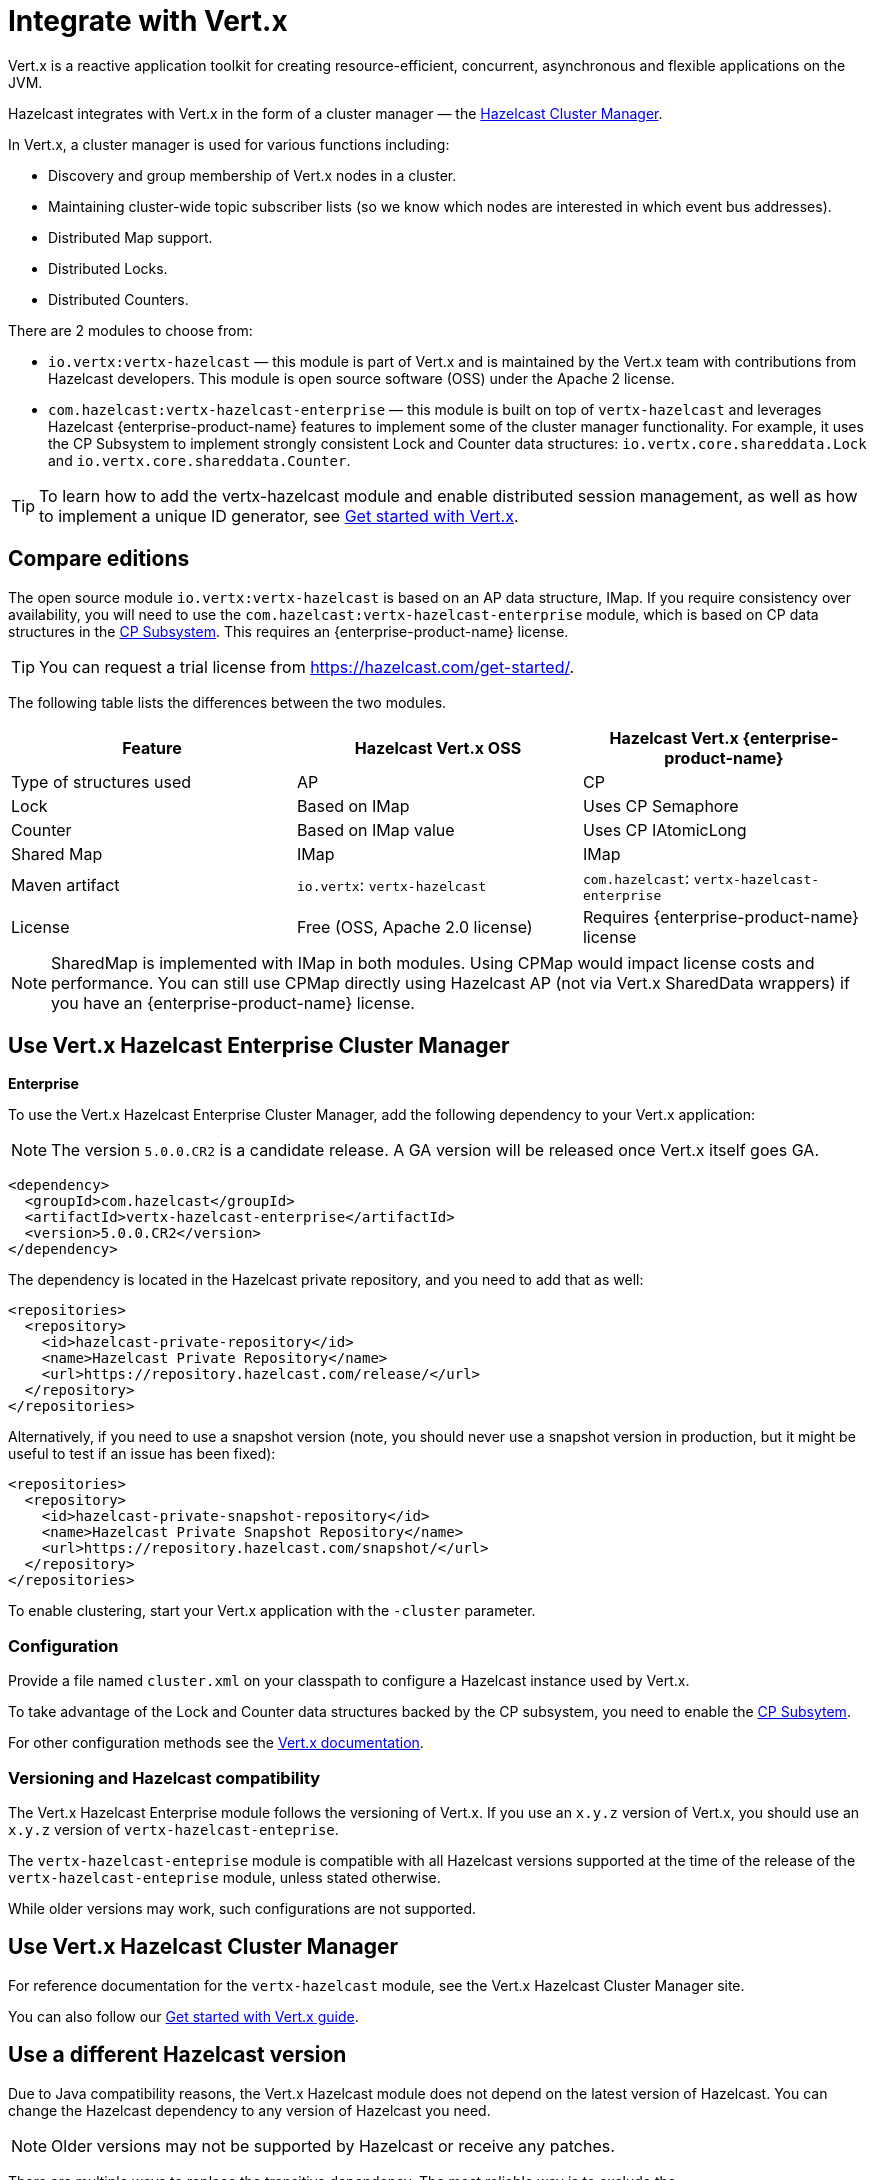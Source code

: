 = Integrate with Vert.x

Vert.x is a reactive application toolkit for creating resource-efficient, concurrent, asynchronous and flexible applications on the JVM.

Hazelcast integrates with Vert.x in the form of a cluster manager — the link:https://vertx.io/docs/vertx-hazelcast/java/[Hazelcast Cluster Manager].

In Vert.x, a cluster manager is used for various functions including:

- Discovery and group membership of Vert.x nodes in a cluster.
- Maintaining cluster-wide topic subscriber lists (so we know which nodes are interested in which event bus addresses).
- Distributed Map support.
- Distributed Locks.
- Distributed Counters.

There are 2 modules to choose from:

- `io.vertx:vertx-hazelcast` — this module is part of Vert.x and is maintained by the Vert.x team with contributions from Hazelcast developers. This module is open source software (OSS) under the Apache 2 license.

- `com.hazelcast:vertx-hazelcast-enterprise` — this module is built on top of `vertx-hazelcast` and leverages Hazelcast {enterprise-product-name} features to implement some of the cluster manager functionality. For example, it uses the CP Subsystem to implement strongly consistent Lock and Counter data structures: `io.vertx.core.shareddata.Lock` and `io.vertx.core.shareddata.Counter`.

TIP: To learn how to add the vertx-hazelcast module and enable distributed session management, as well as how to implement a unique ID generator, see xref:get-started-with-vertx.adoc[Get started with Vert.x].

== Compare editions

The open source module `io.vertx:vertx-hazelcast` is based on an AP data structure, IMap. If you require consistency over availability, you will need to use the `com.hazelcast:vertx-hazelcast-enterprise` module, which is based on CP data structures in the xref:cp-subsystem:cp-subsystem.adoc[CP Subsystem]. This requires an {enterprise-product-name} license.

TIP: You can request a trial license from link:https://hazelcast.com/get-started/[].

The following table lists the differences between the two modules.

[cols="1a,1a,1a"]
|===
|Feature|Hazelcast Vert.x OSS|Hazelcast Vert.x {enterprise-product-name}

| Type of structures used
| AP
| CP

| Lock
| Based on IMap
| Uses CP Semaphore

| Counter
| Based on IMap value
| Uses CP IAtomicLong

| Shared Map
| IMap
| IMap

| Maven artifact
|`io.vertx`: `vertx-hazelcast`
|`com.hazelcast`: `vertx-hazelcast-enterprise`

| License
| Free (OSS, Apache 2.0 license)
| Requires {enterprise-product-name} license

|===

NOTE: SharedMap is implemented with IMap in both modules. Using CPMap would impact license costs and performance. You can still use CPMap directly using Hazelcast AP (not via Vert.x SharedData wrappers) if you have an {enterprise-product-name} license.

== Use Vert.x Hazelcast Enterprise Cluster Manager
[.enterprise]*Enterprise* 

To use the Vert.x Hazelcast Enterprise Cluster Manager, add the following dependency to your Vert.x application:

NOTE: The version `5.0.0.CR2` is a candidate release. A GA version will be released once Vert.x itself goes GA.

[source,xml]
----
<dependency>
  <groupId>com.hazelcast</groupId>
  <artifactId>vertx-hazelcast-enterprise</artifactId>
  <version>5.0.0.CR2</version>
</dependency>
----

The dependency is located in the Hazelcast private repository, and you need to add that as well:

[source,xml]
----
<repositories>
  <repository>
    <id>hazelcast-private-repository</id>
    <name>Hazelcast Private Repository</name>
    <url>https://repository.hazelcast.com/release/</url>
  </repository>
</repositories>
----

Alternatively, if you need to use a snapshot version (note, you should never use a snapshot version in production,
but it might be useful to test if an issue has been fixed):

[source,xml]
----
<repositories>
  <repository>
    <id>hazelcast-private-snapshot-repository</id>
    <name>Hazelcast Private Snapshot Repository</name>
    <url>https://repository.hazelcast.com/snapshot/</url>
  </repository>
</repositories>
----

To enable clustering, start your Vert.x application with the `-cluster` parameter.

=== Configuration

Provide a file named `cluster.xml` on your classpath to configure a Hazelcast instance used by Vert.x.

To take advantage of the Lock and Counter data structures backed by the CP subsystem, you need to enable the xref:cp-subsystem:cp-subsystem.adoc[CP Subsytem].

For other configuration methods see the link:https://vertx.io/docs/vertx-hazelcast/java/#configcluster[Vert.x documentation].

=== Versioning and Hazelcast compatibility

The Vert.x Hazelcast Enterprise module follows the versioning of Vert.x. If you use an `x.y.z` version of Vert.x, you should use an `x.y.z` version of `vertx-hazelcast-enteprise`.

The `vertx-hazelcast-enteprise` module is compatible with all Hazelcast versions supported at the time of the release of the `vertx-hazelcast-enteprise` module, unless stated otherwise.

While older versions may work, such configurations are not supported.

== Use Vert.x Hazelcast Cluster Manager

For reference documentation for the `vertx-hazelcast` module, see the Vert.x Hazelcast Cluster Manager site.

You can also follow our xref:get-started-with-vertx.adoc[Get started with Vert.x guide].

== Use a different Hazelcast version

Due to Java compatibility reasons, the Vert.x Hazelcast module does not depend on the latest version of Hazelcast.
You can change the Hazelcast dependency to any version of Hazelcast you need.

NOTE: Older versions may not be supported by Hazelcast or receive any patches.

There are multiple ways to replace the transitive dependency. The most reliable way is to exclude the `com.hazelcast:hazelcast` transitive dependency of the `vert-hazelcast` module and add a direct dependency on `com.hazelcast:hazelcast` to the pom.xml of your project.

[source,xml]
----
<dependency>
  <groupId>io.vertx</groupId>
  <artifactId>vertx-hazelcast</artifactId>
  <exclusions>
    <exclusion>
      <groupId>com.hazelcast</groupId>
      <artifactId>hazelcast</artifactId>
    </exclusion>
  </exclusions>
</dependency>
<dependency>
  <groupId>com.hazelcast</groupId>
  <artifactId>hazelcast</artifactId>
  <version>5.5.0</version>
</dependency>
----

Similarly, for `vertx-hazelcast-enterprise`:

[source,xml]
----
<dependency>
  <groupId>com.hazelcast</groupId>
  <artifactId>vertx-hazelcast-enterprise</artifactId>
  <exclusions>
    <exclusion>
      <groupId>com.hazelcast</groupId>
      <artifactId>hazelcast</artifactId>
    </exclusion>
  </exclusions>
</dependency>
<dependency>
  <groupId>com.hazelcast</groupId>
  <artifactId>hazelcast</artifactId>
  <version>5.5.0</version>
</dependency>
----
